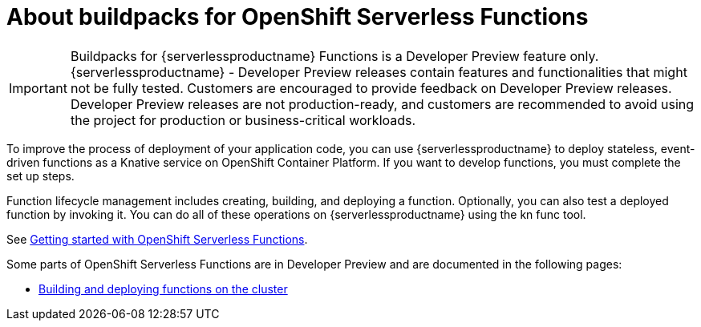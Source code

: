 = About buildpacks for OpenShift Serverless Functions

[IMPORTANT]
====
Buildpacks for {serverlessproductname} Functions is a Developer Preview feature only. {serverlessproductname} - Developer Preview releases contain features and functionalities that might not be fully tested. Customers are encouraged to provide feedback on Developer Preview releases. Developer Preview releases are not production-ready, and customers are recommended to avoid using the project for production or business-critical workloads.
====

To improve the process of deployment of your application code, you can use {serverlessproductname} to deploy stateless, event-driven functions as a Knative service on OpenShift Container Platform. If you want to develop functions, you must complete the set up steps.

Function lifecycle management includes creating, building, and deploying a function. Optionally, you can also test a deployed function by invoking it. You can do all of these operations on {serverlessproductname} using the kn func tool.


See link:https://docs.openshift.com/container-platform/4.11/serverless/functions/serverless-functions-getting-started.html#serverless-functions-getting-started[Getting started with OpenShift Serverless Functions].

:FunctionsProductName: OpenShift Serverless Functions

Some parts of {FunctionsProductName} are in Developer Preview and are documented in the following pages:

* xref:functions/serverless-functions-buildpacks.adoc[Building and deploying functions on the cluster]
//* xref:functions/serverless-developing-go-functions.adoc[Developing Go functions]
